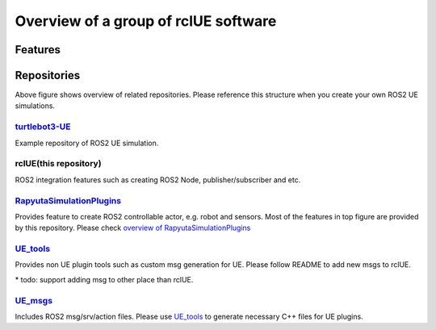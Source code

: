 Overview of a group of **rclUE** software
=====================================

Features
--------

.. image:: images/features.png

Repositories
------------

.. image:: images/repositories.png

Above figure shows overview of related repositories. Please reference this structure when you create your own ROS2 UE simulations.

`turtlebot3-UE <https://github.com/rapyuta-robotics/turtlebot3-UE>`_
^^^^^^^^^^^^^^^^^^^^^^^^^^^^^^^^^^^^^^^^^^^^^^^^^^^^^^^^^^^^^^^^^^^^^
Example repository of ROS2 UE simulation.

rclUE(this repository)
^^^^^^^^^^^^^^^^^^^^^^^^^^
ROS2 integration features such as creating ROS2 Node, publisher/subscriber and etc.

`RapyutaSimulationPlugins <https://rapyutasimulationplugins.readthedocs.io/en/devel/index.html>`_
^^^^^^^^^^^^^^^^^^^^^^^^^^^^^^^^^^^^^^^^^^^^^^^^^^^^^^^^^^^^^^^^^^^^^^^^^^^^^^^^^^^^^^^^^^^^^^^^^^^^^^^^^^^^^^^^^^^^^^^^^^^^^^^^^^^^^^^^^^
Provides feature to create ROS2 controllable actor, e.g. robot and sensors.
Most of the features in top figure are provided by this repository.
Please check `overview of RapyutaSimulationPlugins <https://rapyutasimulationplugins.readthedocs.io/en/devel/overview.html>`_

`UE_tools <https://github.com/rapyuta-robotics/UE_tools>`_
^^^^^^^^^^^^^^^^^^^^^^^^^^^^^^^^^^^^^^^^^^^^^^^^^^^^^^^^^^^^^^^^^^^^^^^^^^^^^^
Provides non UE plugin tools such as custom msg generation for UE.
Please follow README to add new msgs to rclUE.

\* todo: support adding msg to other place than rclUE.

`UE_msgs <https://github.com/rapyuta-robotics/UE_msgs>`_
^^^^^^^^^^^^^^^^^^^^^^^^^^^^^^^^^^^^^^^^^^^^^^^^^^^^^^^^^^^^^^^^^^^^^^^^^^^^^^
Includes ROS2 msg/srv/action files. Please use `UE_tools <https://github.com/rapyuta-robotics/UE_tools>`_
to generate necessary C++ files for UE plugins.
